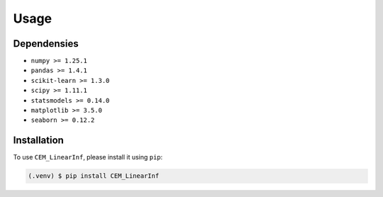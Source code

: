 Usage
=====
.. _dependencies:

Dependensies
------------
* ``numpy >= 1.25.1``
* ``pandas >= 1.4.1``
* ``scikit-learn >= 1.3.0``
* ``scipy >= 1.11.1``
* ``statsmodels >= 0.14.0``
* ``matplotlib >= 3.5.0``
* ``seaborn >= 0.12.2``



.. _installation:

Installation
------------

To use ``CEM_LinearInf``, please install it using ``pip``:

.. code-block:: console

   (.venv) $ pip install CEM_LinearInf